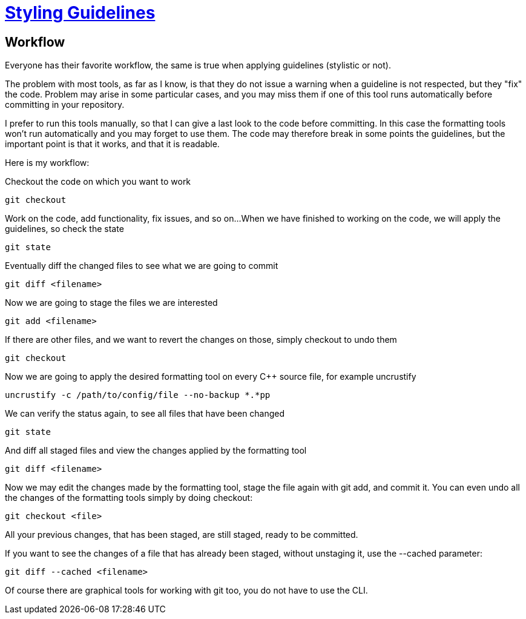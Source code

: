 = https://github.com/fekir/stylistic_guidelines[Styling Guidelines]

== Workflow
Everyone has their favorite workflow, the same is true when applying guidelines (stylistic or not).

The problem with most tools, as far as I know, is that they do not issue a warning when a guideline is not respected, but they "fix" the code. Problem may arise in some particular cases, and you may miss them if one of this tool runs automatically before committing in your repository.

I prefer to run this tools manually, so that I can give a last look to the code before committing. In this case the formatting tools won't run automatically and you may forget to use them. The code may therefore break in some points the guidelines, but the important point is that it works, and that it is readable.


Here is my workflow:

Checkout the code on which you want to work

[listing]
git checkout

Work on the code, add functionality, fix issues, and so on...
When we have finished to working on the code, we will apply the guidelines, so check the state

[listing]
git state

Eventually diff the changed files to see what we are going to commit

[listing]
git diff <filename>

Now we are going to stage the files we are interested

[listing]
git add <filename>

If there are other files, and we want to revert the changes on those, simply checkout to undo them
[listing]
git checkout

Now we are going to apply the desired formatting tool on every C++ source file, for example uncrustify
[listing]
uncrustify -c /path/to/config/file --no-backup *.*pp


We can verify the status again, to see all files that have been changed

[listing]
git state


And diff all staged files and view the changes applied by the formatting tool

[listing]
git diff <filename>


Now we may edit the changes made by the formatting tool, stage the file again with git add, and commit it. You can even undo all the changes of the formatting tools simply by doing checkout:

[listing]
git checkout <file>

All your previous changes, that has been staged, are still staged, ready to be committed.


If you want to see the changes of a file that has already been staged, without unstaging it, use the --cached parameter:
[listing]
git diff --cached <filename>


Of course there are graphical tools for working with git too, you do not have to use the CLI.

